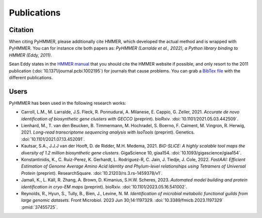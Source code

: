 Publications
============

Citation
--------

When citing PyHMMER, please additionally cite HMMER, which developed the actual
method and is wrapped with PyHMMER. You can for instance cite both papers as:
*PyHMMER (Larralde et al., 2022), a Python library binding to HMMER (Eddy, 2011).*

Sean Eddy states in the `HMMER manual <http://eddylab.org/software/hmmer/Userguide.pdf>`_
that you should cite the HMMER website if possible, and only resort to the 2011
publication (:doi:`10.1371/journal.pcbi.1002195`) for journals that cause
problems. You can grab a `BibTex file <_static/bibtex/citation.bib>`_ with
the different publications.


Users
-----

PyHMMER has been used in the following research works:

- Carroll, L.M., M. Larralde, J.S. Fleck, R. Ponnudurai, A. Milanese, E. Cappio, G. Zeller, 2021. *Accurate de novo identification of biosynthetic gene clusters with GECCO* (preprint). bioRxiv. :doi:`10.1101/2021.05.03.442509`.
- Lienhard, M., T. van den Beucken, B. Timmermann, M. Hochradel, S. Boerno, F. Caiment, M. Vingron, R. Herwig, 2021. *Long-read transcriptome sequencing analysis with IsoTools* (preprint). Genetics. :doi:`10.1101/2021.07.13.452091`.
- Kautsar, S.A., J.J.J van der Hooft, D. de Ridder, M.H. Medema, 2021. *BiG-SLiCE: A highly scalable tool maps the diversity of 1.2 million biosynthetic gene clusters*. GigaScience 10, giaa154. :doi:`10.1093/gigascience/giaa154`.
- Konstantinidis, K., C. Ruiz-Perez, K. Gerhardt, L. Rodriguez-R, C. Jain, J. Tiedje, J. Cole, 2022. *FastAAI: Efficient Estimation of Genome Average Amino Acid Identity and Phylum-level relationships using Tetramers of Universal Protein* (preprint). ResearchSquare. :doi:`10.21203/rs.3.rs-1459378/v1`.
- Jamali, K., L. Käll, R. Zhang, A. Brown, D. Kimanius, S.H.W. Scheres, 2023. *Automated model building and protein identification in cryo-EM maps* (preprint). bioRxiv. :doi:`10.1101/2023.05.16.541002`.
- Reynolds, R., Hyun, S., Tully, B., Bien, J., Levine, N. M. *Identification of microbial metabolic functional guilds from large genomic datasets*. Front Microbiol. 2023 Jun 30;14:1197329. :doi:`10.3389/fmicb.2023.1197329` :pmid:`37455725`.
